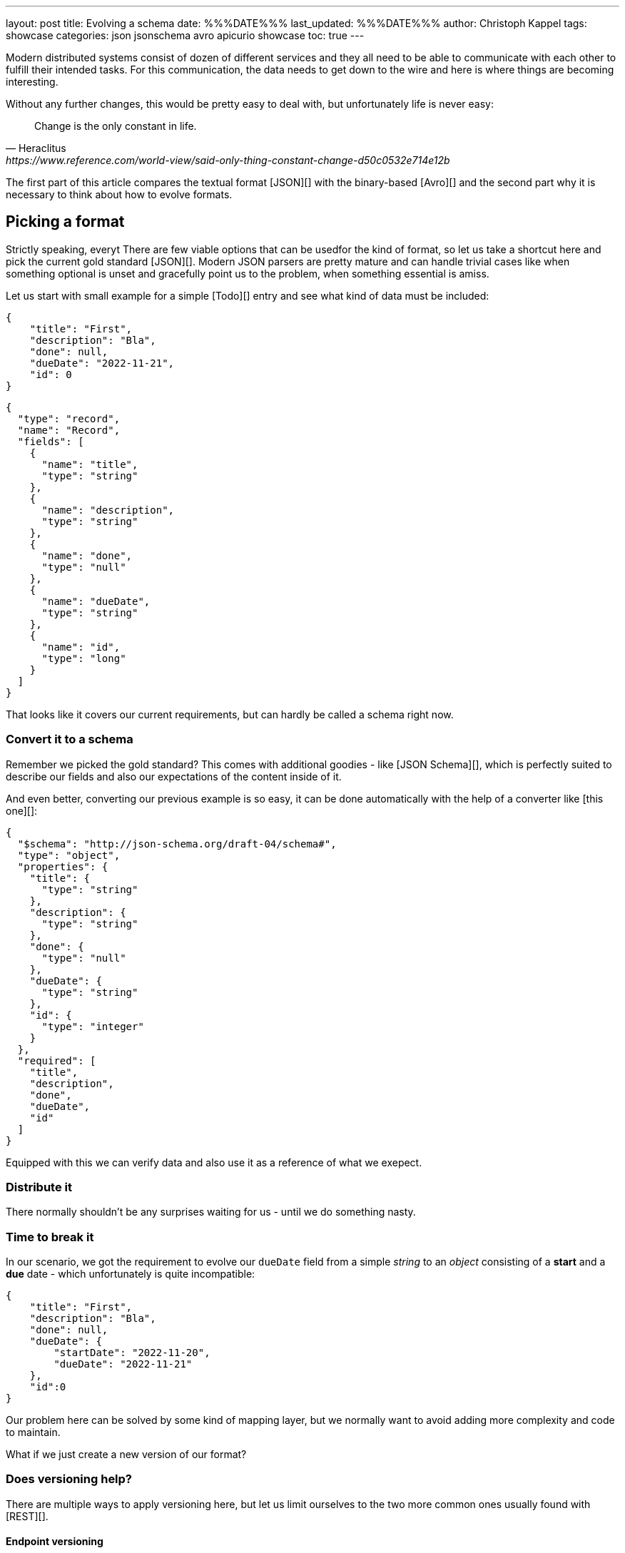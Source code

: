 ---
layout: post
title: Evolving a schema
date: %%%DATE%%%
last_updated: %%%DATE%%%
author: Christoph Kappel
tags: showcase
categories: json jsonschema avro apicurio showcase
toc: true
---
////
https://json-schema.org/
https://www.liquid-technologies.com/online-json-to-schema-converter
https://konbert.com/convert/json/to/avro
https://blog.unexist.dev/redoc/#tag/Todo
////

Modern distributed systems consist of dozen of different services and they all need to be able
to communicate with each other to fulfill their intended tasks.
For this communication, the data needs to get down to the wire and here is where things are becoming
interesting.

Without any further changes, this would be pretty easy to deal with, but unfortunately life is
never easy:

[quote,Heraclitus,https://www.reference.com/world-view/said-only-thing-constant-change-d50c0532e714e12b]
Change is the only constant in life.

The first part of this article compares the textual format [JSON][] with the binary-based
[Avro][] and the second part why it is necessary to think about how to evolve formats.

== Picking a format

Strictly speaking, everyt
There are few viable options that can be usedfor the kind of format, so let us take a shortcut here and pick the
current gold standard [JSON][].
Modern JSON parsers are pretty mature and can handle trivial cases like when something optional is
unset and gracefully point us to the problem, when something essential is amiss.

Let us start with small example for a simple [Todo][] entry and see what kind of data must be
included:

[source,json]
----
{
    "title": "First",
    "description": "Bla",
    "done": null,
    "dueDate": "2022-11-21",
    "id": 0
}
----

[source,avro]
----
{
  "type": "record",
  "name": "Record",
  "fields": [
    {
      "name": "title",
      "type": "string"
    },
    {
      "name": "description",
      "type": "string"
    },
    {
      "name": "done",
      "type": "null"
    },
    {
      "name": "dueDate",
      "type": "string"
    },
    {
      "name": "id",
      "type": "long"
    }
  ]
}
----

That looks like it covers our current requirements, but can hardly be called a schema right now.

=== Convert it to a schema

Remember we picked the gold standard?
This comes with additional goodies - like [JSON Schema][], which is perfectly suited to describe
our fields and also our expectations of the content inside of it.

And even better, converting our previous example is so easy, it can be done automatically with the
help of a converter like [this one][]:

[source,json]
----
{
  "$schema": "http://json-schema.org/draft-04/schema#",
  "type": "object",
  "properties": {
    "title": {
      "type": "string"
    },
    "description": {
      "type": "string"
    },
    "done": {
      "type": "null"
    },
    "dueDate": {
      "type": "string"
    },
    "id": {
      "type": "integer"
    }
  },
  "required": [
    "title",
    "description",
    "done",
    "dueDate",
    "id"
  ]
}
----

Equipped with this we can verify data and also use it as a reference of what we exepect.

=== Distribute it

There normally shouldn't be any surprises waiting for us - until we do something nasty.

=== Time to break it

In our scenario, we got the requirement to evolve our `dueDate` field from a simple _string_ to an
_object_ consisting of a **start** and a **due** date - which unfortunately is quite
incompatible:

[source,json]
----
{
    "title": "First",
    "description": "Bla",
    "done": null,
    "dueDate": {
        "startDate": "2022-11-20",
        "dueDate": "2022-11-21"
    },
    "id":0
}
----

Our problem here can be solved by some kind of mapping layer, but we normally want to avoid adding
more complexity and code to maintain.

What if we just create a new version of our format?

=== Does versioning help?

There are multiple ways to apply versioning here, but let us limit ourselves to the two more common
ones usually found with [REST][].

==== Endpoint versioning

Our first option is to create a new version of our endpoint, by adding the version number to the
endpoint [URI][], which basically allows every kind of tracking and redirection magic:

[source,shell]
----
$ curl -X GET http://blog.unexist.dev/api/1/todos # <1>
----
<1> Set the version via [path parameter][]

|===
| Pro | Con
| Clean separation of the endpoints
| Lots of copy/paste or worse people thinking about [DRY][]

| Usage and therefore deprecation of the endpoint can be tracked e.g. with [PACT][]
|

|
| Further evolution might require a new endpoint
|===

==== Content versioning

And the second option is to serve all versions from a single endpoint by honoring client-provided
preferences here in the form of an [accept header][].
This has the additional benefit of offloading the content negotiation part to the client, so it can
pick the format it understands.

[source,shell]
----
$ curl -X GET -H “Accept: application/vnd.xm.device+json; version=1” http://blog.unexist.dev/api/todos # <1>
----
<1> Set the version via [Accept header][]

|===
| Pro | Con
| Single version of endpoint
| Increases the complexity of the endpoint to include version handling

|
| Difficult to track the actual usage of specific versions without header analysis

| New versions can be easily added and served
|
|===

=== What to pick?

Like so often in IT, both options have their merits and depend on what you are really up to.

In big architectures, it can be useful to be able to serve different versions of your messages on
different microservices and keep them really small and simple (see [KISS][]).
PACT can also help here to keep track of the different versions available and also provide insights
to actual use patterns.

From a nitpicking perspective, versioning the actual content is preferable, because you have in
fact just one version of the endpoint - it just serves a different version of your format.
And letting clients pick whatever they support is something that is also deeply ingrained into the
whole REST idea.

So whatever you pick, both options allow the client to select a version, either by route or by
header and the first problem is addressed.





[source,json]
----
{
  "$schema": "http://json-schema.org/draft-04/schema#",
  "type": "object",
  "properties": {
    "title": {
      "type": "string"
    },
    "description": {
      "type": "string"
    },
    "done": {
      "type": "null"
    },
    "dueDate": {
      "type": "string"
    },
    "id": {
      "type": "integer"
    }
  },
  "required": [
    "title",
    "description",
    "done",    "dueDate",
    "id"
  ]

}
----

If we keep in line with our analogy, we need some kind of schoolbook now to write some lengthy
chapter about our format, so teacher can give meaningful lectures about it.

We rather skip this and talk about [schema registries][].

=== Make it public

